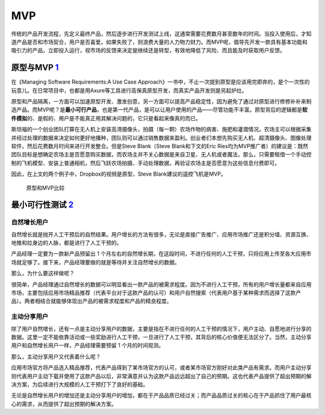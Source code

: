 
MVP
===

传统的产品开发流程，先定义最终产品，然后逐步进行开发测试上线，这通常需要花费数月甚至数年的时间。当投入使用后，才知道产品是否和市场契合，用户是否喜爱。如果失败了，则浪费大量的人力物力财力。而MVP呢，倡导先开发一款具有基本功能和吸引力的产品，立即投入运行，视市场的反馈来决定是继续还是转型，有效地降低了风险、而且能及时获取用户反馈。

原型与MVP `1 <https://www.jianshu.com/p/5b078398f632>`__
--------------------------------------------------------

在《Managing Software Requirements:A Use Case
Approach》一书中，不止一次提到原型是应该用完即弃的，是个一次性的玩意儿。在日常项目中，也都是用Axure等工具进行高保真原型开发，而真实产品开发则是另起炉灶。

原型和产品隔离，一方面可以加速原型开发、激发创意，另一方面可以提高产品稳定性，因为避免了通过对原型进行修修补补来制造产品。而MVP呢？是\ **最小可行产品**\ ，也是第一代产品，是可以让用户使用的产品——尽管功能不丰富。原型背后的逻辑都是\ **软件模拟**\ 的、是假的、用户是不能真正用其解决问题的，它只是看起来像真的而已。

斯坦福的一个创业团队打算在无人机上安装高清摄像头，拍摄（每一颗）农场作物的病害、施肥和灌溉情况。农场主可以根据采集并经过处理的数据来决定如何更好地播种，团队则可以通过销售数据来盈利。创业者们本想先购买无人机、超清摄像头、图像处理软件，然后花费数月时间来进行开发整合。但是Steve
Blank（Steve Blank和下文的Eric
Ries均为MVP推广者）的建议是：既然团队目标是想确定农场主是否愿意购买数据，而农场主并不关心数据是来自卫星、无人机或者魔法，那么，只需要租借一个手动控制的飞机模型、安装上普通相机，然后飞跃农场拍摄、手动处理数据，再验证农场主是否愿意为这些信息付费即可。

因此，在上文的两个例子中，Dropbox的视频是原型，Steve
Blank建议的遥控飞机是MVP。

.. figure:: ../img/prototype_VS_MVP.png

   原型和MVP比较

最小可行性测试 `2 <https://www.zhihu.com/pub/reader/119980992/chapter/1284104623666458624>`__
---------------------------------------------------------------------------------------------

自然增长用户
~~~~~~~~~~~~

自然增长就是抛开人工干预后的自然结果。用户增长的方法有很多，无论是直接广告推广、应用市场推广还是积分墙、资源互换、地推和拉身边的人脉，都是进行了人工干预的。

产品经理一定要为一款新产品预留出 1
个月左右的自然增长期，在这段时间，不进行任何的人工干预，只将应用上传至各大应用市场就足够了。接下来，产品经理要做的就是等待并关注自然增长的数据。

那么，为什么要这样做呢？

很简单，产品经理通过自然增长的数据可以明显看出一款产品的被需求程度。因为不进行人工干预，所有的用户增长量都来自应用市场，主要包括应用市场精品推荐（代表平台对于这款产品的认可）和用户自然搜索（代表用户基于某种需求而选择了这款产品）。两者相结合就能够体现出产品的被需求程度和产品的精良程度。

主动分享用户
~~~~~~~~~~~~

除了用户自然增长，还有一点是主动分享用户的数据，主要是指在不进行任何的人工干预的情况下，用户主动、自愿地进行分享的数据。这里一定不能依靠活动或一些奖励进行人工干预，一旦进行了人工干预，其背后的核心价值便无法区分了。当然，主动分享用户和自然增长用户一样，产品经理需要预留
1 个月的时间观测。

那么，主动分享用户又代表着什么呢？

应用市场官方将产品选入精品推荐，代表产品得到了某市场官方的认可，或者某市场官方刚好对此类产品有需求。而用户主动分享则代表用户主动下载并使用了这款产品以后，非常满意并认为这款产品远远超出了自己的预期。这也代表产品提供了超出预期的解决方案，为后续进行大规模的人工干预打下了良好的基础。

无论是自然增长用户的增加还是主动分享用户的增加，都在于产品品质已经过关；而产品品质过关的核心在于产品抓住了用户最核心的需求，从而提供了超出预期的解决方案。
